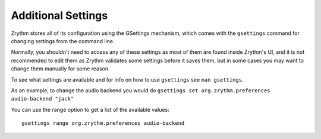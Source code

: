 .. Copyright (C) 2019 Alexandros Theodotou <alex at zrythm dot org>

   This file is part of Zrythm

   Zrythm is free software: you can redistribute it and/or modify
   it under the terms of the GNU Affero General Public License as
   published by the Free Software Foundation, either version 3 of the
   License, or (at your option) any later version.

   Zrythm is distributed in the hope that it will be useful,
   but WITHOUT ANY WARRANTY; without even the implied warranty of
   MERCHANTABILITY or FITNESS FOR A PARTICULAR PURPOSE.  See the
   GNU Affero General Public License for more details.

   You should have received a copy of the GNU General Affero Public License
   along with this program.  If not, see <https://www.gnu.org/licenses/>.

Additional Settings
===================

Zrythm stores all of its configuration using
the GSettings mechanism, which comes with the
``gsettings`` command for changing settings
from the command line.

Normally, you shouldn't need to access any of
these settings as most of them are found inside
Zrythm's UI, and it is not recommended to
edit them as Zrythm validates some settings
before it saves them, but in some cases you
may want to change them manually for some
reason.

To see what settings are available and for
info on how to use ``gsettings`` see ``man gsettings``.

As an example, to change the audio backend you
would do ``gsettings set org.zrythm.preferences audio-backend "jack"``

You can use the range option to get a list of
the available values:

::

  gsettings range org.zrythm.preferences audio-backend
